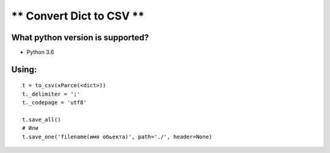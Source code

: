 ** Convert Dict to CSV **
=========================

**What python version is supported?**
-------------------------------------

- Python 3.6

**Using:**
----------
::

    t = to_csv(xParce(<dict>))
    t._delimiter = ';'
    t._codepage = 'utf8'

    t.save_all()
    # Или
    t.save_one('filename(имя обьекта)', path='./', header=None)

